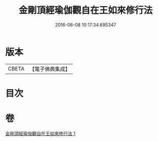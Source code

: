 #+TITLE: 金剛頂經瑜伽觀自在王如來修行法 
#+DATE: 2016-06-08 10:17:34.695347

* 版本
 |     CBETA|【電子佛典集成】|

* 目次

* 卷
[[file:KR6j0104_001.txt][金剛頂經瑜伽觀自在王如來修行法 1]]

